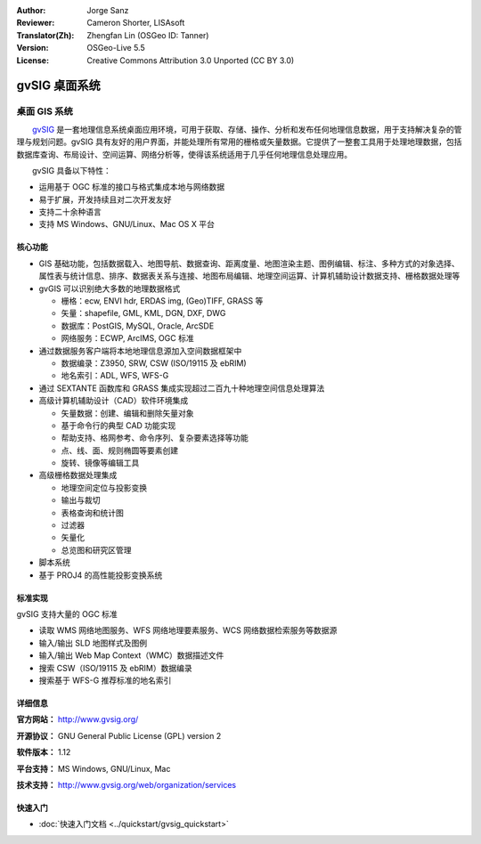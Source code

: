 :Author: Jorge Sanz 
:Reviewer: Cameron Shorter, LISAsoft
:Translator(Zh): Zhengfan Lin (OSGeo ID: Tanner)
:Version: OSGeo-Live 5.5
:License: Creative Commons Attribution 3.0 Unported (CC BY 3.0)

.. image:: ../../images/project_logos/logo-gvSIG.png
  :scale: 75 %
  :alt: project logo
  :align: right
  :target: http://www.gvsig.org/

.. image:: ../../images/logos/OSGeo_incubation.png
  :scale: 100 %
  :alt: OSGeo Project
  :align: right
  :target: http://www.osgeo.org/incubator/process/principles.html


gvSIG 桌面系统
================================================================================

桌面 GIS 系统
~~~~~~~~~~~~~~~~~~~~~~~~~~~~~~~~~~~~~~~~~~~~~~~~~~~~~~~~~~~~~~~~~~~~~~~~~~~~~~~~

　　gvSIG_ 是一套地理信息系统桌面应用环境，可用于获取、存储、操作、分析和发布任何地理信息数据，用于支持解决复杂的管理与规划问题。gvSIG 具有友好的用户界面，并能处理所有常用的栅格或矢量数据。它提供了一整套工具用于处理地理数据，包括数据库查询、布局设计、空间运算、网络分析等，使得该系统适用于几乎任何地理信息处理应用。

　　gvSIG 具备以下特性：

* 运用基于 OGC 标准的接口与格式集成本地与网络数据
* 易于扩展，开发持续且对二次开发友好
* 支持二十余种语言
* 支持 MS Windows、GNU/Linux、Mac OS X 平台

.. image:: ../../images/screenshots/1024x768/gvsig_desktop.png
  :scale: 50 %
  :alt: screenshot
  :align: right

核心功能
--------------------------------------------------------------------------------

* GIS 基础功能，包括数据载入、地图导航、数据查询、距离度量、地图渲染主题、图例编辑、标注、多种方式的对象选择、属性表与统计信息、排序、数据表关系与连接、地图布局编辑、地理空间运算、计算机辅助设计数据支持、栅格数据处理等

* gvGIS 可以识别绝大多数的地理数据格式

  * 栅格：ecw, ENVI hdr, ERDAS img, (Geo)TIFF, GRASS 等
  * 矢量：shapefile, GML, KML, DGN, DXF, DWG
  * 数据库：PostGIS, MySQL, Oracle, ArcSDE
  * 网络服务：ECWP, ArcIMS, OGC 标准

* 通过数据服务客户端将本地地理信息源加入空间数据框架中

  * 数据编录：Z3950, SRW, CSW (ISO/19115 及 ebRIM)
  * 地名索引：ADL, WFS, WFS-G
  
* 通过 SEXTANTE 函数库和 GRASS 集成实现超过二百九十种地理空间信息处理算法
  
* 高级计算机辅助设计（CAD）软件环境集成

  * 矢量数据：创建、编辑和删除矢量对象
  * 基于命令行的典型 CAD 功能实现
  * 帮助支持、格网参考、命令序列、复杂要素选择等功能
  * 点、线、面、规则椭圆等要素创建
  * 旋转、镜像等编辑工具
  
* 高级栅格数据处理集成

  * 地理空间定位与投影变换
  * 输出与裁切
  * 表格查询和统计图
  * 过滤器
  * 矢量化
  * 总览图和研究区管理

* 脚本系统
* 基于 PROJ4 的高性能投影变换系统

标准实现
--------------------------------------------------------------------------------

gvSIG 支持大量的 OGC 标准

* 读取 WMS 网络地图服务、WFS 网络地理要素服务、WCS 网络数据检索服务等数据源
* 输入/输出 SLD 地图样式及图例
* 输入/输出 Web Map Context（WMC）数据描述文件
* 搜索 CSW（ISO/19115 及 ebRIM）数据编录
* 搜索基于 WFS-G 推荐标准的地名索引

详细信息
--------------------------------------------------------------------------------

**官方网站：** http://www.gvsig.org/

**开源协议：** GNU General Public License (GPL) version 2

**软件版本：** 1.12

**平台支持：** MS Windows, GNU/Linux, Mac

**技术支持：** http://www.gvsig.org/web/organization/services


.. _gvSIG: http://www.gvsig.org

快速入门
--------------------------------------------------------------------------------
    
* :doc:`快速入门文档 <../quickstart/gvsig_quickstart>`

